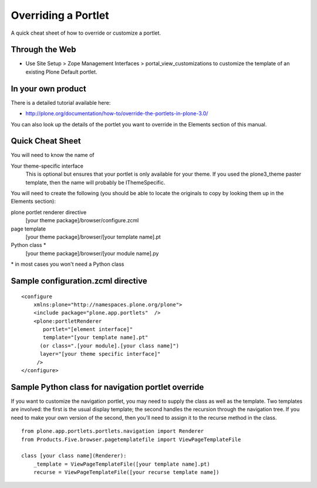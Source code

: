 Overriding a Portlet
====================

A quick cheat sheet of how to override or customize a portlet.

Through the Web
~~~~~~~~~~~~~~~

-  Use Site Setup > Zope Management Interfaces >
   portal\_view\_customizations to customize the template of an existing
   Plone Default portlet.

In your own product
~~~~~~~~~~~~~~~~~~~

There is a detailed tutorial available here:

-  `http://plone.org/documentation/how-to/override-the-portlets-in-plone-3.0/ <http://plone.org/documentation/how-to/override-the-portlets-in-plone-3.0/>`_

You can also look up the details of the portlet you want to override in
the Elements section of this manual.

Quick Cheat Sheet
~~~~~~~~~~~~~~~~~

You will need to know the name of

Your theme-specific interface
    This is optional but ensures that your portlet is only available for
    your theme. If you used the plone3\_theme paster template, then the
    name will probably be IThemeSpecific.

You will need to create the following (you should be able to locate the
originals to copy by looking them up in the Elements section):

plone portlet renderer directive
    [your theme package]/browser/configure.zcml
page template
    [your theme package]/browser/[your template name].pt
Python class \*
    [your theme package]/browser/[your module name].py

\* in most cases you won't need a Python class

Sample configuration.zcml directive
~~~~~~~~~~~~~~~~~~~~~~~~~~~~~~~~~~~

::

    <configure 
        xmlns:plone="http://namespaces.plone.org/plone">
        <include package="plone.app.portlets"  />
        <plone:portletRenderer
           portlet="[element interface]"
           template="[your template name].pt"
          (or class=".[your module].[your class name]")
          layer="[your theme specific interface]"
         />
    </configure>

Sample Python class for navigation portlet override
~~~~~~~~~~~~~~~~~~~~~~~~~~~~~~~~~~~~~~~~~~~~~~~~~~~

If you want to customize the navigation portlet, you may need to supply
the class as well as the template. Two templates are involved: the first
is the usual display template; the second handles the recursion through
the navigation tree. If you need to make your own version of the second,
then you'll need to assign it to the recurse method in the class.

::

    from plone.app.portlets.portlets.navigation import Renderer
    from Products.Five.browser.pagetemplatefile import ViewPageTemplateFile

    class [your class name](Renderer):
        _template = ViewPageTemplateFile([your template name].pt)  
        recurse = ViewPageTemplateFile([your recurse template name])

